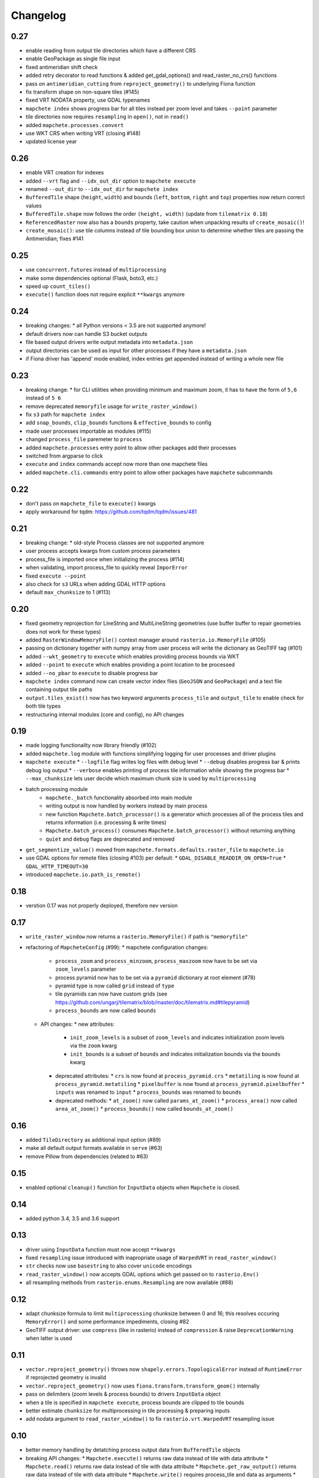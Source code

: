 #########
Changelog
#########

----
0.27
----
* enable reading from output tile directories which have a different CRS
* enable GeoPackage as single file input
* fixed antimeridian shift check
* added retry decorator to read functions & added get_gdal_options() and read_raster_no_crs() functions
* pass on ``antimeridian_cutting`` from ``reproject_geometry()`` to underlying Fiona function
* fix transform shape on non-square tiles (#145)
* fixed VRT NODATA property, use GDAL typenames
* ``mapchete index`` shows progress bar for all tiles instead per zoom level and takes ``--point`` parameter
* tile directories now requires ``resampling`` in ``open()``, not in ``read()``
* added ``mapchete.processes.convert``
* use WKT CRS when writing VRT (closing #148)
* updated license year

----
0.26
----
* enable VRT creation for indexes
* added ``--vrt`` flag and ``--idx_out_dir`` option to ``mapchete execute``
* renamed ``--out_dir`` to ``--idx_out_dir`` for ``mapchete index``
* ``BufferedTile`` shape (``height``, ``width``) and bounds (``left``, ``bottom``, ``right`` and ``top``) properties now return correct values
* ``BufferedTile.shape`` now follows the order ``(height, width)`` (update from ``tilematrix 0.18``)
* ``ReferencedRaster`` now also has a ``bounds`` property, take caution when unpacking results of ``create_mosaic()``!
* ``create_mosaic()``: use tile columns instead of tile bounding box union to determine whether tiles are passing the Antimeridian; fixes #141

----
0.25
----
* use ``concurrent.futures`` instead of ``multiprocessing``
* make some dependencies optional (Flask, boto3, etc.)
* speed up ``count_tiles()``
* ``execute()`` function does not require explicit ``**kwargs`` anymore

----
0.24
----
* breaking changes:
  * all Python versions < 3.5 are not supported anymore!
* default drivers now can handle S3 bucket outputs
* file based output drivers write output metadata into ``metadata.json``
* output directories can be used as input for other processes if they have a ``metadata.json``
* if Fiona driver has 'append' mode enabled, index entries get appended instead of writing a whole new file

----
0.23
----
* breaking change:
  * for CLI utilities when providing minimum and maximum zoom, it has to have the form of ``5,6`` instead of ``5 6``
* remove deprecated ``memoryfile`` usage for ``write_raster_window()``
* fix ``s3`` path for ``mapchete index``
* add ``snap_bounds``, ``clip_bounds`` functions & ``effective_bounds`` to config
* made user processes importable as modules (#115)
* changed ``process_file`` paremeter to ``process``
* added ``mapchete.processes`` entry point to allow other packages add their processes
* switched from argparse to click
* ``execute`` and ``index`` commands accept now more than one mapchete files
* added ``mapchete.cli.commands`` entry point to allow other packages have ``mapchete`` subcommands

----
0.22
----
* don't pass on ``mapchete_file`` to ``execute()`` kwargs
* apply workaround for tqdm: https://github.com/tqdm/tqdm/issues/481

----
0.21
----
* breaking change:
  * old-style Process classes are not supported anymore
* user process accepts kwargs from custom process parameters
* process_file is imported once when initializing the process (#114)
* when validating, import process_file to quickly reveal ``ImporError``
* fixed ``execute --point``
* also check for ``s3`` URLs when adding GDAL HTTP options
* default ``max_chunksize`` to 1 (#113)

----
0.20
----
* fixed geometry reprojection for LineString and MultiLineString geometries (use buffer buffer to repair geometries does not work for these types)
* added ``RasterWindowMemoryFile()`` context manager around ``rasterio.io.MemoryFile`` (#105)
* passing on dictionary together with numpy array from user process will write the dictionary as GeoTIFF tag (#101)
* added ``--wkt_geometry`` to ``execute`` which enables providing process bounds via WKT
* added ``--point`` to ``execute`` which enables providing a point location to be processed
* added ``--no_pbar`` to ``execute`` to disable progress bar
* ``mapchete index`` command now can create vector index files (``GeoJSON`` and ``GeoPackage``) and a text file containing output tile paths
* ``output.tiles_exist()`` now has two keyword arguments ``process_tile`` and ``output_tile`` to enable check for both tile types
* restructuring internal modules (core and config), no API changes

----
0.19
----
* made logging functionality now library friendly (#102)
* added ``mapchete.log`` module with functions simplifying logging for user processes and driver plugins
* ``mapchete execute``
  * ``--logfile`` flag writes log files with debug level
  * ``--debug`` disables progress bar & prints debug log output
  * ``--verbose`` enables printing of process tile information while showing the progress bar
  * ``--max_chunksize`` lets user decide which maximum chunk size is used by ``multiprocessing``
* batch processing module
    * ``mapchete._batch`` functionality absorbed into main module
    * writing output is now handled by workers instead by main process
    * new function ``Mapchete.batch_processor()`` is a generator which processes all of the process tiles and returns information (i.e. processing & write times)
    * ``Mapchete.batch_process()`` consumes ``Mapchete.batch_processor()`` without returning anything
    * ``quiet`` and ``debug`` flags are deprecated and removed
* ``get_segmentize_value()`` moved from ``mapchete.formats.defaults.raster_file`` to ``mapchete.io``
* use GDAL options for remote files (closing #103) per default:
  * ``GDAL_DISABLE_READDIR_ON_OPEN=True``
  * ``GDAL_HTTP_TIMEOUT=30``
* introduced ``mapchete.io.path_is_remote()``

----
0.18
----
* verstion 0.17 was not properly deployed, therefore nev version

----
0.17
----
* ``write_raster_window`` now returns a ``rasterio.MemoryFile()`` if path is ``"memoryfile"``
* refactoring of ``MapcheteConfig`` (#99):
  * mapchete configuration changes:
    * ``process_zoom`` and ``process_minzoom``, ``process_maxzoom`` now have to be set via ``zoom_levels`` parameter
    * process pyramid now has to be set via a ``pyramid`` dictionary at root element (#78)
    * pyramid type is now called ``grid`` instead of ``type``
    * tile pyramids can now have custom grids (see https://github.com/ungarj/tilematrix/blob/master/doc/tilematrix.md#tilepyramid)
    * ``process_bounds`` are now called ``bounds``
  * API changes:
    * new attributes:
      * ``init_zoom_levels`` is a subset of ``zoom_levels`` and indicates initialization zoom levels via the ``zoom`` kwarg
      * ``init_bounds`` is a subset of ``bounds`` and indicates initialization bounds via the ``bounds`` kwarg
    * deprecated attributes:
      * ``crs`` is now found at ``process_pyramid.crs``
      * ``metatiling`` is now found at ``process_pyramid.metatiling``
      * ``pixelbuffer`` is now found at ``process_pyramid.pixelbuffer``
      * ``inputs`` was renamed to ``input``
      * ``process_bounds`` was renamed to ``bounds``
    * deprecated methods:
      * ``at_zoom()`` now called ``params_at_zoom()``
      * ``process_area()`` now called ``area_at_zoom()``
      * ``process_bounds()`` now called ``bounds_at_zoom()``

----
0.16
----
* added ``TileDirectory`` as additional input option (#89)
* make all default output formats available in ``serve`` (#63)
* remove Pillow from dependencies (related to #63)

----
0.15
----
* enabled optional ``cleanup()`` function for ``InputData`` objects when ``Mapchete`` is closed.

----
0.14
----
* added python 3.4, 3.5 and 3.6 support

----
0.13
----
* driver using ``InputData`` function must now accept ``**kwargs``
* fixed ``resampling`` issue introduced with inapropriate usage of ``WarpedVRT`` in ``read_raster_window()``
* ``str`` checks now use ``basestring`` to also cover ``unicode`` encodings
* ``read_raster_window()`` now accepts GDAL options which get passed on to ``rasterio.Env()``
* all resampling methods from ``rasterio.enums.Resampling`` are now available (#88)

----
0.12
----
* adapt chunksize formula to limit ``multiprocessing`` chunksize between 0 and 16; this resolves occuring ``MemoryError()`` and some performance impediments, closing #82
* GeoTIFF output driver: use ``compress`` (like in rasterio) instead of ``compression`` & raise ``DeprecationWarning`` when latter is used

----
0.11
----
* ``vector.reproject_geometry()`` throws now ``shapely.errors.TopologicalError`` instead of ``RuntimeError`` if reprojected geometry is invalid
* ``vector.reproject_geometry()`` now uses ``fiona.transform.transform_geom()`` internally
* pass on delimiters (zoom levels & process bounds) to drivers ``InputData`` object
* when a tile is specified in ``mapchete execute``, process bounds are clipped to tile bounds
* better estimate ``chunksize`` for multiprocessing in tile processing & preparing inputs
* add nodata argument to ``read_raster_window()`` to fix ``rasterio.vrt.WarpedVRT`` resampling issue

----
0.10
----
* better memory handling by detatching process output data from ``BufferedTile`` objects
* breaking API changes:
  * ``Mapchete.execute()`` returns raw data instead of tile with data attribute
  * ``Mapchete.read()`` returns raw data instead of tile with data attribute
  * ``Mapchete.get_raw_output()`` returns raw data instead of tile with data attribute
  * ``Mapchete.write()`` requires process_tile and data as arguments
  * same valid for all other ``read()`` and ``write()`` functions in drivers & ``MapcheteProcess`` object
  * formats ``is_empty()`` function makes just a basic intersection check but does not actually look into the data anymore
  * formats ``read()`` functions are not generators anymore but follow the rasterio style (2D array when one band index is given, 3D arrays for multiple band indices)
* new ``MapcheteNodataTile`` exception to indicate an empty process output
* raster_file & geotiff Input cache removed
* ``get_segmentize_value()`` function is now public
* use ``rasterio.vrt.WarpedVRT`` class to read raster windows
* source rasters without nodata value or mask are now handled properly (previously a default nodata value of 0 was assumed)

---
0.9
---
* removed GDAL from dependencies by reimplementing ogr ``segmentize()`` using shapely
* use ``cascaded_union()`` instead of ``MultiPolygon`` to determine process area

---
0.8
---
* process file now will accept a simple ``execute(mp)`` function
* current version number is now accessable at ``mapchete.__version`` (#77)
* added ``--version`` flag to command line tools

---
0.7
---
* fixed PNG alpha band handling
* added generic ``MapcheteEmptyInputTile`` exception
* internal: available pyramid types are now loaded dynamically from ``tilematrix``
* closed #25: use HTTP errors instead of generating pink tiles in ``mapchete serve``

---
0.6
---
* ``input_files`` config option now raises a deprecation warning and will be replaced with ``input``
* abstract ``input`` types are now available which is necessary for additional non-file based input drivers such as DB connections
* improved antimeridian handling in ``create_mosaic()`` (#69)
* improved baselevel generation performance (#74)

---
0.5
---
* introduced iterable input data groups
* introduced pytest & test coverage of 92%
* adding Travis CI and coveralls integrations
* automated pypi deploy
* introduced ``mapchete.open()`` and ``batch_process()``
* progress bar on batch process
* proper logging & custom exceptions
* documentation on readthedocs.io

---
0.4
---

* introduced pluggable format drivers (#47)
* ``mapchete formats`` subcommand added; lists available input & output formats
* completely refactored internal module structure
* removed ``self.write()`` function; process outputs now have to be passed on
  via ``return`` (#27)
* ``baselevel`` option now works for both upper and lower zoom levels
* added compression options for GTiff output
* make documentation and docstrings compatible for readthedocs.org

---
0.3
---

* added new overall ``mapchete`` command line tool, which will replace
  ``mapchete_execute``, ``mapchete_serve`` and ``raster2pyramid``
* added ``mapchete create`` subcommand, which creates a dummy process
  (.mapchete & .py files)
* if using an input file from command line, the configuration input_file
  parameter must now be set to 'from_command_line' instead of 'cli'
* input files can now be opened directly using their identifier instead of self.params["input_files"]["identifier"]

---
0.2
---

* fixed installation bug (io_utils module could not be found)
* rasterio's CRS() class now handles CRSes
* fixed tile --> metatile calculations
* fixed vector file read over antimeridian
* rewrote reproject_geometry() function

---
0.1
---

* added vector data read
* added vector output (PostGIS & GeoJSON)
* added NumPy tile output
* added spherical mercator support
* tile with buffers next to antimeridian get full data
* combined output\_ ... parameters to output object in mapchete config files

-----
0.0.2
-----

* renamed ``mapchete_execute.py`` command to ``mapchete_execute``
* renamed ``mapchete_serve.py`` command to ``mapchete_serve``
* added ``raster2pyramid`` command
* added ``--tile`` flag in ``mapchete_execute`` for single tile processing
* added ``--port`` flag in ``mapchete_serve`` to customize port
* added ``clip_array_with_vector`` function for user-defined processes

-----
0.0.1
-----

* basic functionality of mapchete_execute
* parallel processing
* parsing of .mapchete files
* reading and writing of raster data
